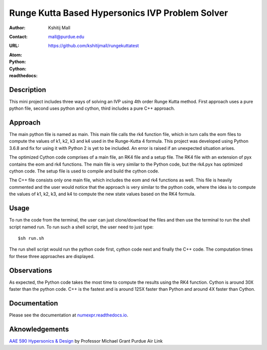 ================================================
Runge Kutta Based Hypersonics IVP Problem Solver
================================================

:Author: Kshitij Mall
:Contact: mall@purdue.edu
:URL: https://github.com/kshitijmall/rungekuttatest
:Atom: |atom|
:Python: |version1|
:Cython: |version2|
:readthedocs: |docs|

.. |atom| image:: https://img.shields.io/badge/ATOM-1.34-brightgreen.svg
        :target: https://atom.io/
.. |version1| image:: https://img.shields.io/badge/Python-3.6.8-blue.svg
        :target: https://www.python.org/downloads/release/python-370/
.. |version2| image:: https://img.shields.io/badge/Cython-0.29.5-green.svg
        :target: https://pypi.org/project/Cython/
.. |docs| image:: https://readthedocs.org/projects/kshitijmall-demo/badge/?version=latest
        :target: https://kshitijmall-demo.readthedocs.io/en/latest/?badge=latest
        :alt: Documentation Status


Description
----------------

This mini project includes three ways of solving an IVP using 4th order Runge
Kutta method. First approach uses a pure python file, second uses python and
cython, third includes a pure C++ approach.


Approach
--------

The main python file is named as main. This main file calls the rk4 function
file, which in turn calls the eom files to compute the values of k1, k2, k3 and
k4 used in the Runge-Kutta 4 formula. This project was developed using Python
3.6.8 and fix for using it with Python 2 is yet to be included. An error is
raised if an unexpected situation arises.

The optimized Cython code comprises of a main file, an RK4 file and a setup file. 
The RK4 file with an extension of pyx contains the eom and rk4 functions. The main
file is very similar to the Python code, but the rk4.pyx has optimized cython code.
The setup file is used to compile and build the cython code. 

The C++ file consists only one main file, which includes the eom and rk4
functions as well. This file is heavily commented and the user would notice
that the approach is very similar to the python code, where the idea is to
compute the values of k1, k2, k3, and k4 to compute the new state values based
on the RK4 formula.


Usage
-----

To run the code from the terminal, the user can just clone/download the files
and then use the terminal to run the shell script named run. To run such a
shell script, the user need to just type:
::
  $sh run.sh

The run shell script would run the python code first, cython code next and finally 
the C++ code. The computation times for these three approaches are displayed. 


Observations
------------

As expected, the Python code takes the most time to compute the results using the RK4
function. Cython is around 30X faster than the python code. C++ is the fastest and is 
around 125X faster than Python and around 4X faster than Cython.


Documentation
-------------

Please see the documentation at `numexpr.readthedocs.io <https://numexpr.readthedocs.io>`_.


Aknowledgements
---------------

`AAE 590 Hypersonics & Design <http://www.opensource.org/licenses/mit-license.php>`_ by Professor Michael Grant
Purdue Air Link

.. Local Variables:
.. mode: text
.. coding: utf-8
.. fill-column: 70
.. End:
